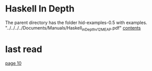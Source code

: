 * Haskell In Depth

The parent directory has the folder hid-examples-0.5 with examples.
"../../../../Documents/Manuals/Haskell_in_Depth_v12_MEAP.pdf"
[[pdf:../../../../Documents/Manuals/Haskell_in_Depth_v12_MEAP.pdf#5][contents]]

* last read

[[pdf:../../../../Documents/Manuals/Haskell_in_Depth_v12_MEAP.pdf#10][page 10]]
